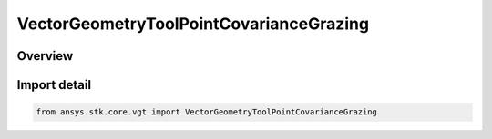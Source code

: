 VectorGeometryToolPointCovarianceGrazing
========================================

.. py:class:: ansys.stk.core.vgt.VectorGeometryToolPointCovarianceGrazing

   Bases: :py:class:`~ansys.stk.core.vgt.IVectorGeometryToolPointCovarianceGrazing`, :py:class:`~ansys.stk.core.vgt.IVectorGeometryToolPoint`, :py:class:`~ansys.stk.core.vgt.ITimeToolTimeProperties`, :py:class:`~ansys.stk.core.vgt.IAnalysisWorkbenchComponent`

   The point of closest approach to the surface of the specified position covariance ellipsoid surface along a defined direction. Position covariance must be available for a vehicle object to be considered a possible target for this option.

.. py:currentmodule:: VectorGeometryToolPointCovarianceGrazing

Overview
--------


Import detail
-------------

.. code-block:: python

    from ansys.stk.core.vgt import VectorGeometryToolPointCovarianceGrazing



